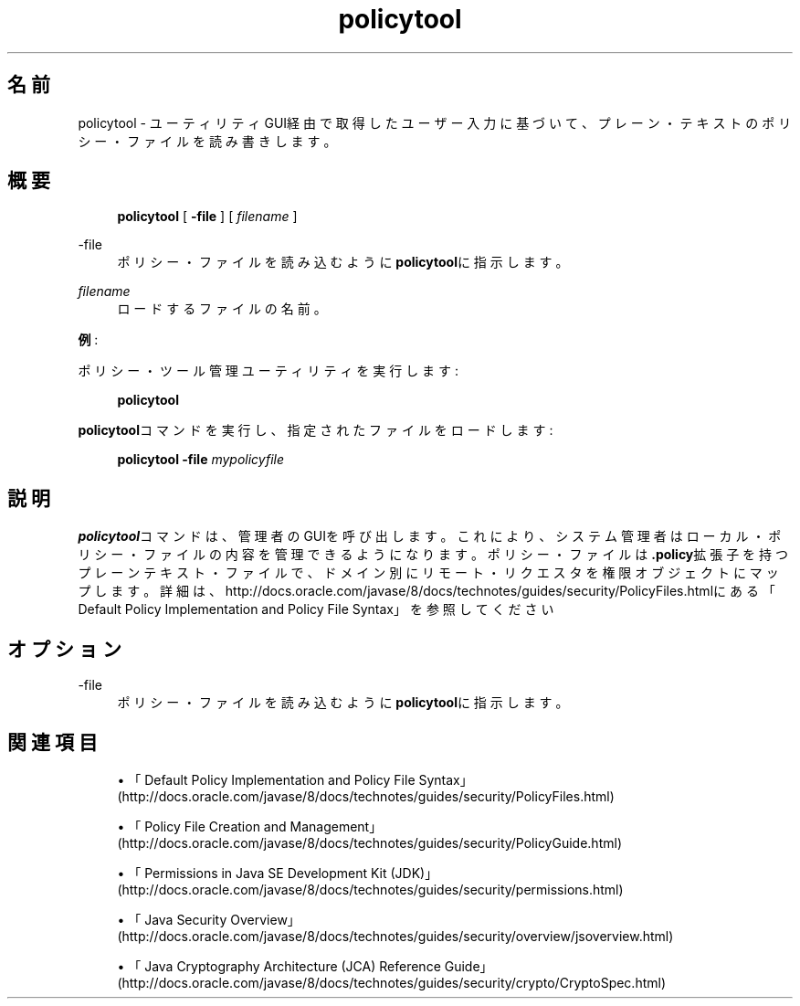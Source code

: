 '\" t
.\" Copyright (c) 2001, 2014, Oracle and/or its affiliates. All rights reserved.
.\"
.\" DO NOT ALTER OR REMOVE COPYRIGHT NOTICES OR THIS FILE HEADER.
.\"
.\" This code is free software; you can redistribute it and/or modify it
.\" under the terms of the GNU General Public License version 2 only, as
.\" published by the Free Software Foundation.
.\"
.\" This code is distributed in the hope that it will be useful, but WITHOUT
.\" ANY WARRANTY; without even the implied warranty of MERCHANTABILITY or
.\" FITNESS FOR A PARTICULAR PURPOSE. See the GNU General Public License
.\" version 2 for more details (a copy is included in the LICENSE file that
.\" accompanied this code).
.\"
.\" You should have received a copy of the GNU General Public License version
.\" 2 along with this work; if not, write to the Free Software Foundation,
.\" Inc., 51 Franklin St, Fifth Floor, Boston, MA 02110-1301 USA.
.\"
.\" Please contact Oracle, 500 Oracle Parkway, Redwood Shores, CA 94065 USA
.\" or visit www.oracle.com if you need additional information or have any
.\" questions.
.\"
.\" Title: policytool
.\" Language: Japanese
.\" Date: 2015年3月3日
.\" SectDesc: セキュリティ・ツール
.\" Software: JDK 8
.\" Arch: 汎用
.\" Part Number: E58103-01
.\" Doc ID: JSSON
.\"
.if n .pl 99999
.TH "policytool" "1" "2015年3月3日" "JDK 8" "セキュリティ・ツール"
.\" -----------------------------------------------------------------
.\" * Define some portability stuff
.\" -----------------------------------------------------------------
.\" ~~~~~~~~~~~~~~~~~~~~~~~~~~~~~~~~~~~~~~~~~~~~~~~~~~~~~~~~~~~~~~~~~
.\" http://bugs.debian.org/507673
.\" http://lists.gnu.org/archive/html/groff/2009-02/msg00013.html
.\" ~~~~~~~~~~~~~~~~~~~~~~~~~~~~~~~~~~~~~~~~~~~~~~~~~~~~~~~~~~~~~~~~~
.ie \n(.g .ds Aq \(aq
.el       .ds Aq '
.\" -----------------------------------------------------------------
.\" * set default formatting
.\" -----------------------------------------------------------------
.\" disable hyphenation
.nh
.\" disable justification (adjust text to left margin only)
.ad l
.\" -----------------------------------------------------------------
.\" * MAIN CONTENT STARTS HERE *
.\" -----------------------------------------------------------------
.SH "名前"
policytool \- ユーティリティGUI経由で取得したユーザー入力に基づいて、プレーン・テキストのポリシー・ファイルを読み書きします。
.SH "概要"
.sp
.if n \{\
.RS 4
.\}
.nf
\fBpolicytool\fR [ \fB\-file\fR ] [ \fIfilename\fR ] 
.fi
.if n \{\
.RE
.\}
.PP
\-file
.RS 4
ポリシー・ファイルを読み込むように\fBpolicytool\fRに指示します。
.RE
.PP
\fIfilename\fR
.RS 4
ロードするファイルの名前。
.RE
.PP
\fB例\fR:
.PP
ポリシー・ツール管理ユーティリティを実行します:
.sp
.if n \{\
.RS 4
.\}
.nf
\fBpolicytool\fR
 
.fi
.if n \{\
.RE
.\}
.PP
\fBpolicytool\fRコマンドを実行し、指定されたファイルをロードします:
.sp
.if n \{\
.RS 4
.\}
.nf
\fBpolicytool \-file \fR\fB\fImypolicyfile\fR\fR
 
.fi
.if n \{\
.RE
.\}
.SH "説明"
.PP
\fBpolicytool\fRコマンドは、管理者のGUIを呼び出します。これにより、システム管理者はローカル・ポリシー・ファイルの内容を管理できるようになります。ポリシー・ファイルは\fB\&.policy\fR拡張子を持つプレーンテキスト・ファイルで、ドメイン別にリモート・リクエスタを権限オブジェクトにマップします。詳細は、http://docs\&.oracle\&.com/javase/8/docs/technotes/guides/security/PolicyFiles\&.htmlにある
「Default Policy Implementation and Policy File Syntax」を参照してください
.SH "オプション"
.PP
\-file
.RS 4
ポリシー・ファイルを読み込むように\fBpolicytool\fRに指示します。
.RE
.SH "関連項目"
.sp
.RS 4
.ie n \{\
\h'-04'\(bu\h'+03'\c
.\}
.el \{\
.sp -1
.IP \(bu 2.3
.\}
「Default Policy Implementation and Policy File Syntax」
(http://docs\&.oracle\&.com/javase/8/docs/technotes/guides/security/PolicyFiles\&.html)
.RE
.sp
.RS 4
.ie n \{\
\h'-04'\(bu\h'+03'\c
.\}
.el \{\
.sp -1
.IP \(bu 2.3
.\}
「Policy File Creation and Management」
(http://docs\&.oracle\&.com/javase/8/docs/technotes/guides/security/PolicyGuide\&.html)
.RE
.sp
.RS 4
.ie n \{\
\h'-04'\(bu\h'+03'\c
.\}
.el \{\
.sp -1
.IP \(bu 2.3
.\}
「Permissions in Java SE Development Kit (JDK)」
(http://docs\&.oracle\&.com/javase/8/docs/technotes/guides/security/permissions\&.html)
.RE
.sp
.RS 4
.ie n \{\
\h'-04'\(bu\h'+03'\c
.\}
.el \{\
.sp -1
.IP \(bu 2.3
.\}
「Java Security Overview」
(http://docs\&.oracle\&.com/javase/8/docs/technotes/guides/security/overview/jsoverview\&.html)
.RE
.sp
.RS 4
.ie n \{\
\h'-04'\(bu\h'+03'\c
.\}
.el \{\
.sp -1
.IP \(bu 2.3
.\}
「Java Cryptography Architecture (JCA) Reference Guide」
(http://docs\&.oracle\&.com/javase/8/docs/technotes/guides/security/crypto/CryptoSpec\&.html)
.RE
.br
'pl 8.5i
'bp
